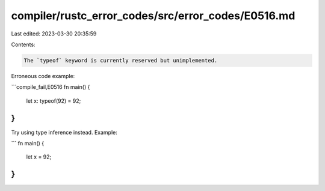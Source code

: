 compiler/rustc_error_codes/src/error_codes/E0516.md
===================================================

Last edited: 2023-03-30 20:35:59

Contents:

.. code-block:: md

    The `typeof` keyword is currently reserved but unimplemented.

Erroneous code example:

```compile_fail,E0516
fn main() {
    let x: typeof(92) = 92;
}
```

Try using type inference instead. Example:

```
fn main() {
    let x = 92;
}
```


